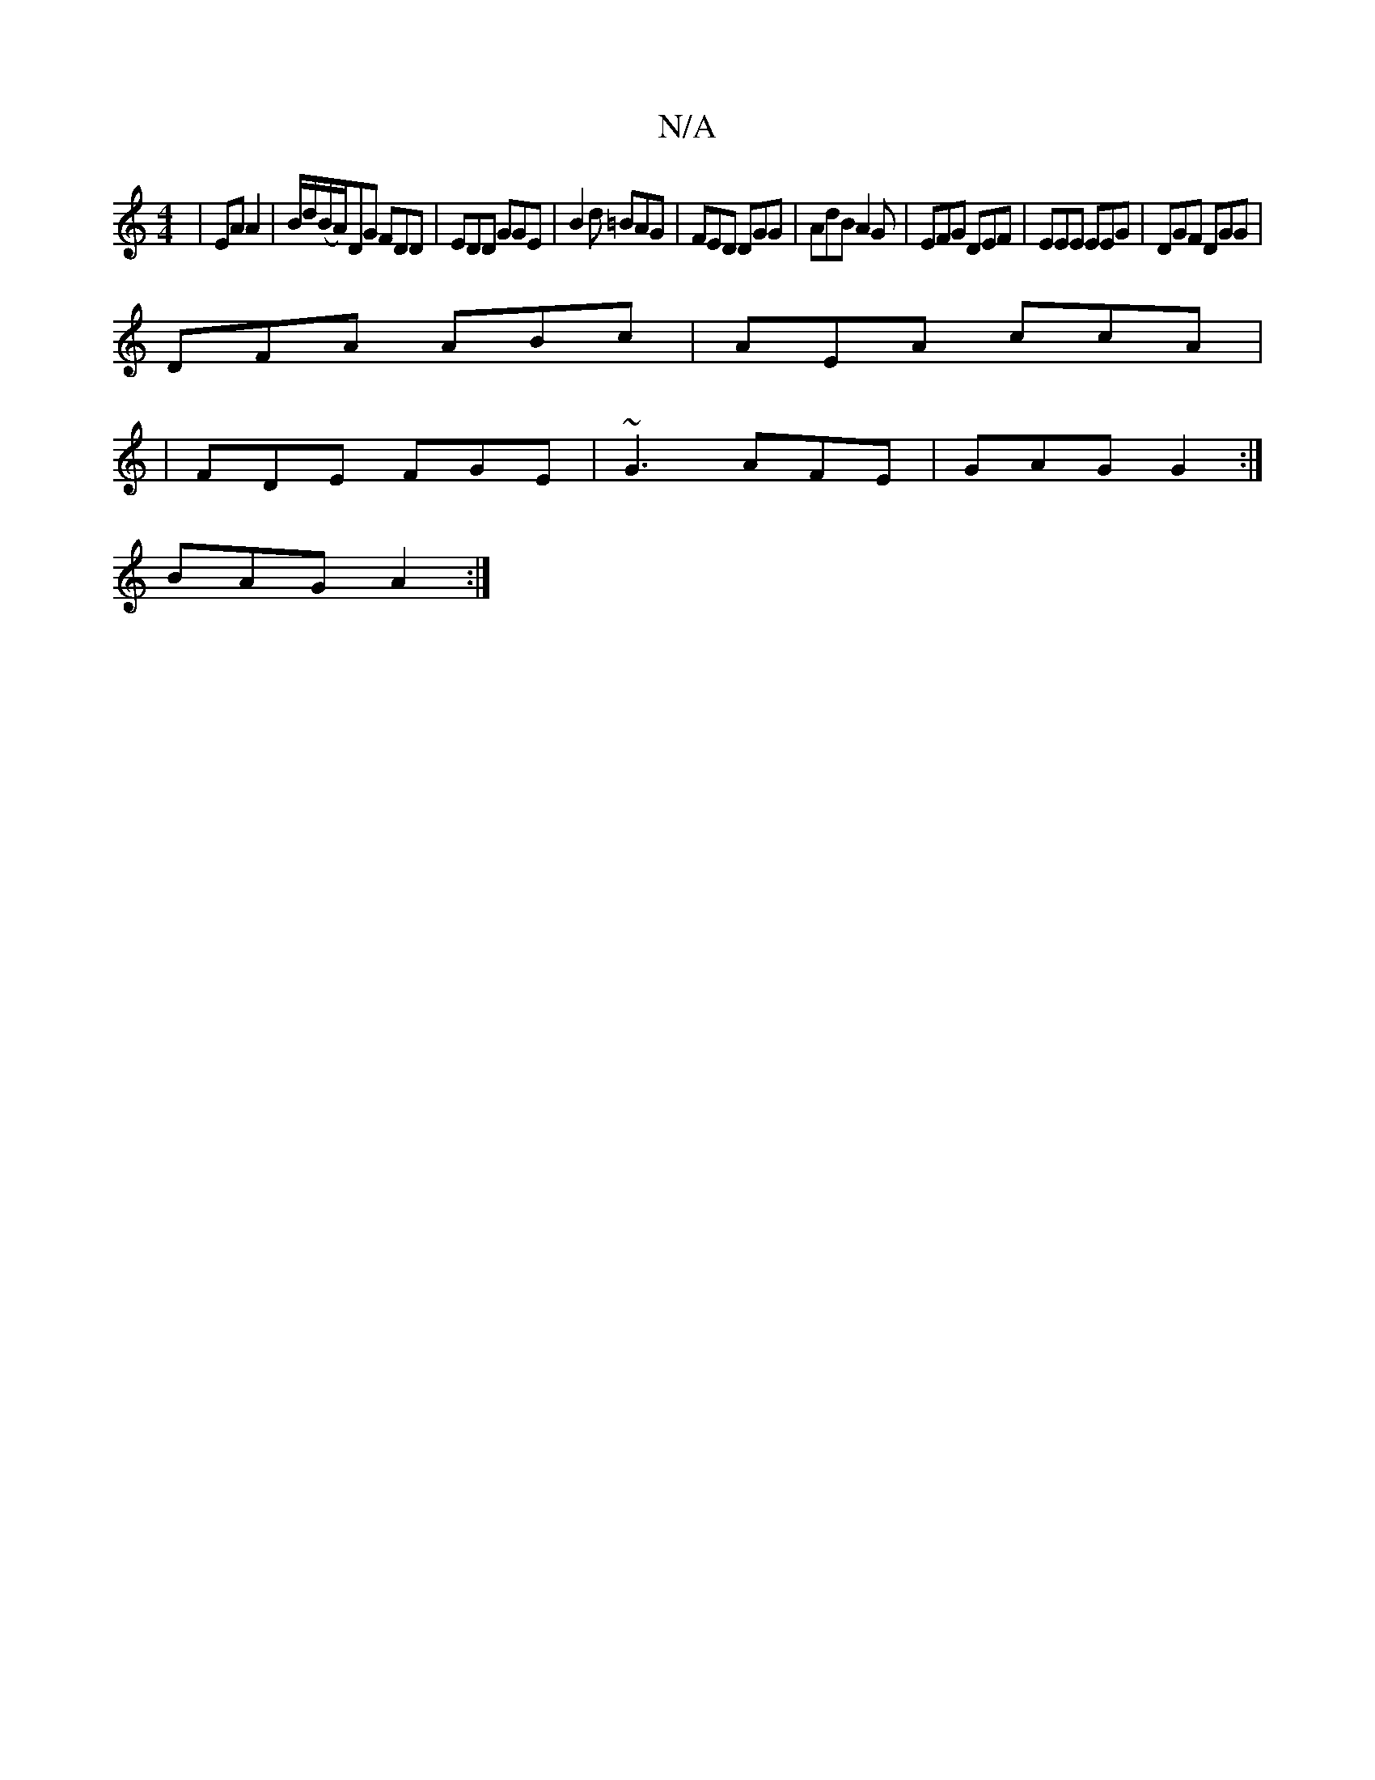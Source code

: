 X:1
T:N/A
M:4/4
R:N/A
K:Cmajor
2 | EA A2 | B/d/(B/A/)DG FDD|EDD GGE|B2d =BAG|FED DGG|AdB A2G|EFG DEF|EEE EEG|DGF DGG|
DFA ABc|AEA ccA|
|FDE FGE|~G3 AFE|GAG G2:|
BAG A2:|

G2E|FDA, D2 E | FED ABd||

|:B3 ||
f |:fedB cAGc||
|: dc | c